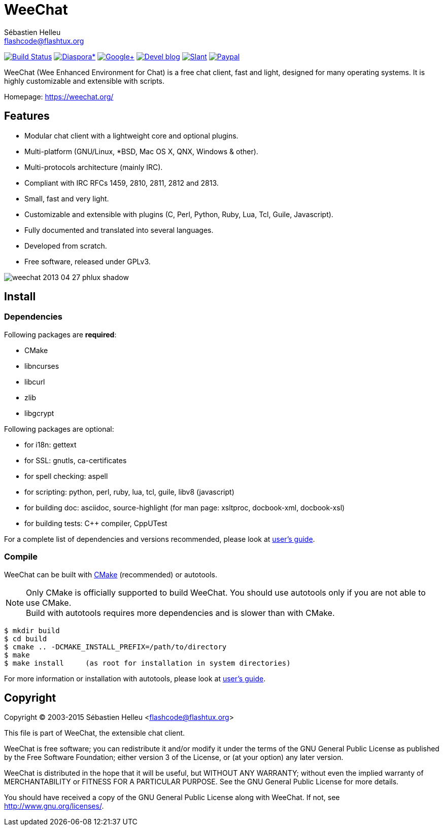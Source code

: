= WeeChat
:author: Sébastien Helleu
:email: flashcode@flashtux.org
:lang: en


image:https://travis-ci.org/weechat/weechat.svg?branch=master["Build Status", link="https://travis-ci.org/weechat/weechat"]
image:https://img.shields.io/badge/diaspora*-follow-blue.svg["Diaspora*", link="https://diasp.eu/u/weechat"]
image:https://img.shields.io/badge/google%2B-follow-blue.svg["Google+", link="https://plus.google.com/+WeeChat"]
image:https://img.shields.io/badge/devel%20blog-follow-blue.svg["Devel blog", link="http://dev.weechat.org/"]
image:https://img.shields.io/badge/slant-recommend-28acad.svg["Slant", link="http://www.slant.co/topics/1323/~irc-clients-for-linux"]
image:https://img.shields.io/badge/paypal-donate-yellow.svg["Paypal", link="https://www.paypal.com/cgi-bin/webscr?cmd=_s-xclick&hosted_button_id=4LSMSNLUAJWNS"]

WeeChat (Wee Enhanced Environment for Chat) is a free chat client, fast and
light, designed for many operating systems.
It is highly customizable and extensible with scripts.

Homepage: https://weechat.org/

== Features

* Modular chat client with a lightweight core and optional plugins.
* Multi-platform (GNU/Linux, *BSD, Mac OS X, QNX, Windows & other).
* Multi-protocols architecture (mainly IRC).
* Compliant with IRC RFCs 1459, 2810, 2811, 2812 and 2813.
* Small, fast and very light.
* Customizable and extensible with plugins (C, Perl, Python, Ruby, Lua, Tcl,
  Guile, Javascript).
* Fully documented and translated into several languages.
* Developed from scratch.
* Free software, released under GPLv3.

image::https://weechat.org/media/images/screenshots/weechat/medium/weechat_2013-04-27_phlux_shadow.png[align="center"]

== Install

=== Dependencies

Following packages are *required*:

* CMake
* libncurses
* libcurl
* zlib
* libgcrypt

Following packages are optional:

* for i18n: gettext
* for SSL: gnutls, ca-certificates
* for spell checking: aspell
* for scripting: python, perl, ruby, lua, tcl, guile, libv8 (javascript)
* for building doc: asciidoc, source-highlight
  (for man page: xsltproc, docbook-xml, docbook-xsl)
* for building tests: C++ compiler, CppUTest

For a complete list of dependencies and versions recommended, please look at
https://weechat.org/files/doc/devel/weechat_user.en.html#dependencies[user's guide].

=== Compile

WeeChat can be built with http://cmake.org/[CMake] (recommended) or autotools.

[NOTE]
Only CMake is officially supported to build WeeChat. You should use autotools
only if you are not able to use CMake. +
Build with autotools requires more dependencies and is slower than with CMake.

----
$ mkdir build
$ cd build
$ cmake .. -DCMAKE_INSTALL_PREFIX=/path/to/directory
$ make
$ make install     (as root for installation in system directories)
----

For more information or installation with autotools, please look at
https://weechat.org/files/doc/devel/weechat_user.en.html#compile_with_autotools[user's guide].

== Copyright

Copyright (C) 2003-2015 Sébastien Helleu <flashcode@flashtux.org>

This file is part of WeeChat, the extensible chat client.

WeeChat is free software; you can redistribute it and/or modify
it under the terms of the GNU General Public License as published by
the Free Software Foundation; either version 3 of the License, or
(at your option) any later version.

WeeChat is distributed in the hope that it will be useful,
but WITHOUT ANY WARRANTY; without even the implied warranty of
MERCHANTABILITY or FITNESS FOR A PARTICULAR PURPOSE.  See the
GNU General Public License for more details.

You should have received a copy of the GNU General Public License
along with WeeChat.  If not, see <http://www.gnu.org/licenses/>.
